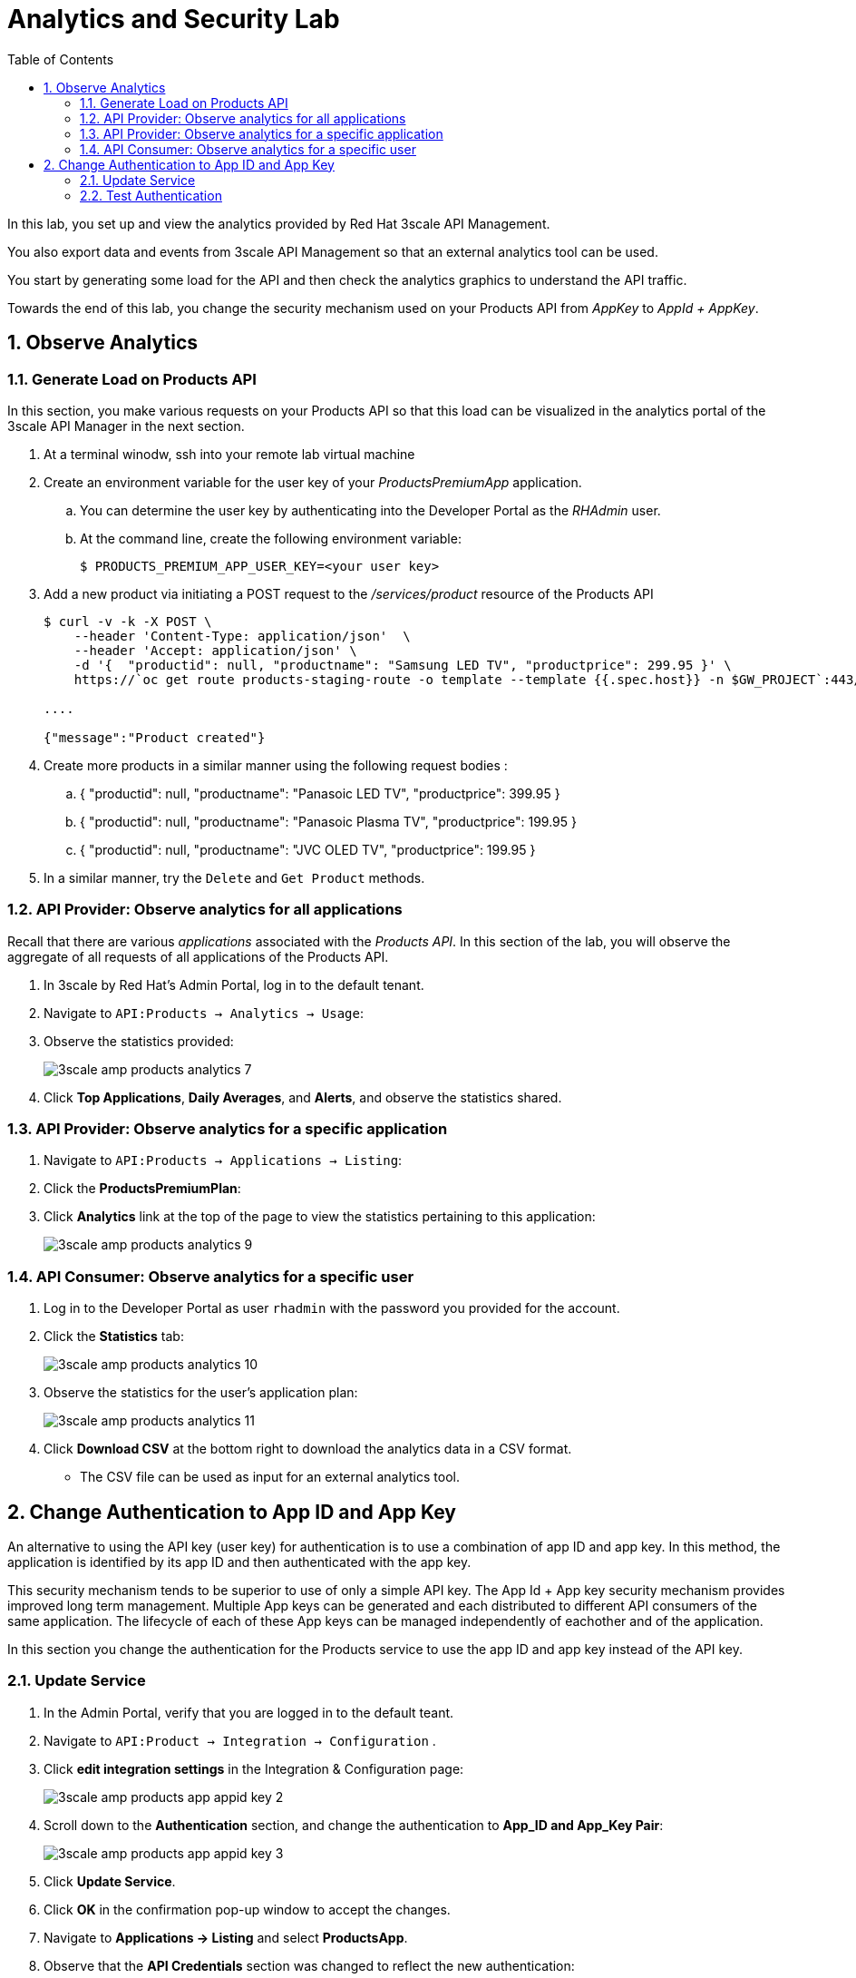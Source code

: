 :scrollbar:
:data-uri:
:toc2:

= Analytics and Security Lab

In this lab, you set up and view the analytics provided by Red Hat 3scale API Management. 

You also export data and events from 3scale API Management so that an external analytics tool can be used.

You start by generating some load for the API and then check the analytics graphics to understand the API traffic.

Towards the end of this lab, you change the security mechanism used on your Products API from _AppKey_ to _AppId + AppKey_.

:numbered:


== Observe Analytics

=== Generate Load on Products API

In this section, you make various requests on your Products API so that this load can be visualized in the analytics portal of the 3scale API Manager in the next section.

. At a terminal winodw, ssh into your remote lab virtual machine
. Create an environment variable for the user key of your _ProductsPremiumApp_ application.
.. You can determine the user key by authenticating into the Developer Portal as the _RHAdmin_ user.
.. At the command line, create the following environment variable:
+
-----
$ PRODUCTS_PREMIUM_APP_USER_KEY=<your user key>
-----

. Add a new product via initiating a POST request to the _/services/product_ resource of the Products API
+
-----
$ curl -v -k -X POST \
    --header 'Content-Type: application/json'  \
    --header 'Accept: application/json' \
    -d '{  "productid": null, "productname": "Samsung LED TV", "productprice": 299.95 }' \
    https://`oc get route products-staging-route -o template --template {{.spec.host}} -n $GW_PROJECT`:443/rest/services/product?user_key=$PRODUCTS_PREMIUM_APP_USER_KEY

....

{"message":"Product created"}
-----


. Create more products in a similar manner using the following request bodies :
.. {  "productid": null, "productname": "Panasoic LED TV", "productprice": 399.95 }
.. {  "productid": null, "productname": "Panasoic Plasma TV", "productprice": 199.95 }
.. {  "productid": null, "productname": "JVC OLED TV", "productprice": 199.95 }


. In a similar manner, try the `Delete` and `Get Product` methods.


=== API Provider: Observe analytics for all applications

Recall that there are various _applications_ associated with the _Products API_.
In this section of the lab, you will observe the aggregate of all requests of all applications of the Products API.

. In 3scale by Red Hat's Admin Portal, log in to the default tenant.
. Navigate to `API:Products -> Analytics -> Usage`:

. Observe the statistics provided:
+
image::images/3scale_amp_products_analytics_7.png[]

. Click *Top Applications*, *Daily Averages*, and *Alerts*, and observe the statistics shared.

=== API Provider: Observe analytics for a specific application

. Navigate to `API:Products -> Applications -> Listing`:
. Click the *ProductsPremiumPlan*:

. Click *Analytics* link at the top of the page to view the statistics pertaining to this application:
+
image::images/3scale_amp_products_analytics_9.png[]


=== API Consumer: Observe analytics for a specific user

. Log in to the Developer Portal as user `rhadmin` with the password you provided for the account.
. Click  the *Statistics* tab:
+
image::images/3scale_amp_products_analytics_10.png[]

. Observe the statistics for the user's application plan:
+
image::images/3scale_amp_products_analytics_11.png[]

. Click *Download CSV* at the bottom right to download the analytics data in a CSV format.
* The CSV file can be used as input for an external analytics tool.

== Change Authentication to App ID and App Key

An alternative to using the API key (user key) for authentication is to use a combination of app ID and app key. 
In this method, the application is identified by its app ID and then authenticated with the app key. 

This security mechanism tends to be superior to use of only a simple API key.
The App Id + App key security mechanism provides improved long term management.
Multiple App keys can be generated and each distributed to different API consumers of the same application.
The lifecycle of each of these App keys can be managed independently of eachother and of the application.

In this section you change the authentication for the Products service to use the app ID and app key instead of the API key.

=== Update Service

. In the Admin Portal, verify that you are logged in to the default teant.
. Navigate to `API:Product -> Integration -> Configuration` .
+
. Click *edit integration settings* in the Integration & Configuration page:
+
image::images/3scale_amp_products_app_appid_key_2.png[]
+
. Scroll down to the *Authentication* section, and change the authentication to *App_ID and App_Key Pair*:
+
image::images/3scale_amp_products_app_appid_key_3.png[]
+
. Click *Update Service*.
. Click *OK* in the confirmation pop-up window to accept the changes.
. Navigate to *Applications -> Listing* and select *ProductsApp*.
. Observe that the *API Credentials* section was changed to reflect the new authentication:
+
image::images/3scale_amp_products_app_appid_key_4.png[]
+
. Click *Add Random key* to provide a new app key for this application.
. Notice that a new application key was generated. 
+
NOTE: You can generate multiple application keys. Generate one more key.


=== Test Authentication

. For the _Products_ API, navigate to `Integration -> Configuration`.
. Click *edit APIcast configuration*:
+
. Scroll to the bottom of the page and notice that the sample curl request generated has `app_id` and `app_key` prefilled:
+
image::images/3scale_amp_products_app_appid_key_6.png[]
+
. Click *Update & test in Staging Environment and observe that the request succeeds and the integration becomes be green without errors.
. Test the other app key generated and ensure that the request succeeds.
+
NOTE: The app key can be created or deleted through the Developer Portal as well. 

